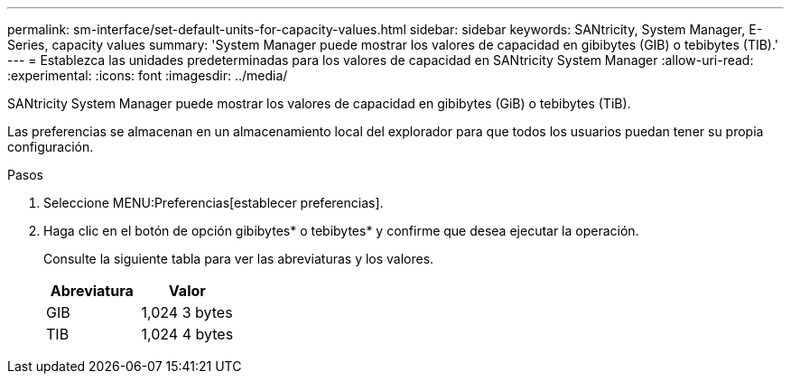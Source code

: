 ---
permalink: sm-interface/set-default-units-for-capacity-values.html 
sidebar: sidebar 
keywords: SANtricity, System Manager, E-Series, capacity values 
summary: 'System Manager puede mostrar los valores de capacidad en gibibytes (GIB) o tebibytes (TIB).' 
---
= Establezca las unidades predeterminadas para los valores de capacidad en SANtricity System Manager
:allow-uri-read: 
:experimental: 
:icons: font
:imagesdir: ../media/


[role="lead"]
SANtricity System Manager puede mostrar los valores de capacidad en gibibytes (GiB) o tebibytes (TiB).

Las preferencias se almacenan en un almacenamiento local del explorador para que todos los usuarios puedan tener su propia configuración.

.Pasos
. Seleccione MENU:Preferencias[establecer preferencias].
. Haga clic en el botón de opción gibibytes* o tebibytes* y confirme que desea ejecutar la operación.
+
Consulte la siguiente tabla para ver las abreviaturas y los valores.

+
[cols="1a,1a"]
|===
| Abreviatura | Valor 


 a| 
GIB
 a| 
1,024 3 bytes



 a| 
TIB
 a| 
1,024 4 bytes

|===

